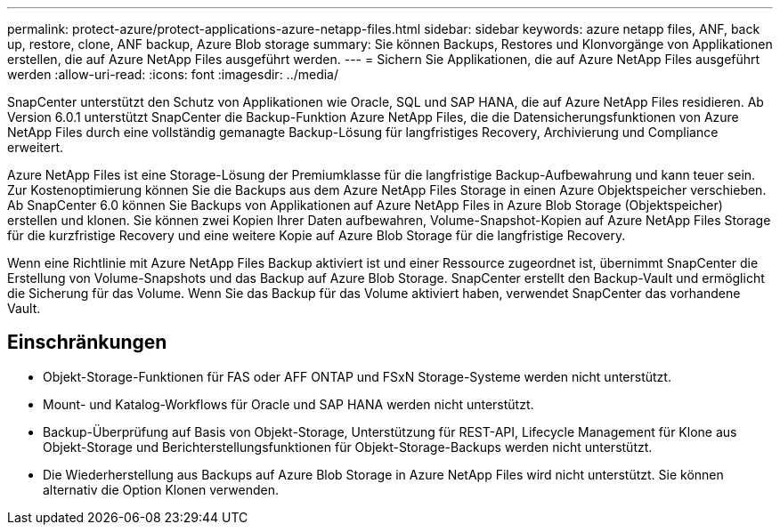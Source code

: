 ---
permalink: protect-azure/protect-applications-azure-netapp-files.html 
sidebar: sidebar 
keywords: azure netapp files, ANF, back up, restore, clone, ANF backup, Azure Blob storage 
summary: Sie können Backups, Restores und Klonvorgänge von Applikationen erstellen, die auf Azure NetApp Files ausgeführt werden. 
---
= Sichern Sie Applikationen, die auf Azure NetApp Files ausgeführt werden
:allow-uri-read: 
:icons: font
:imagesdir: ../media/


[role="lead"]
SnapCenter unterstützt den Schutz von Applikationen wie Oracle, SQL und SAP HANA, die auf Azure NetApp Files residieren. Ab Version 6.0.1 unterstützt SnapCenter die Backup-Funktion Azure NetApp Files, die die Datensicherungsfunktionen von Azure NetApp Files durch eine vollständig gemanagte Backup-Lösung für langfristiges Recovery, Archivierung und Compliance erweitert.

Azure NetApp Files ist eine Storage-Lösung der Premiumklasse für die langfristige Backup-Aufbewahrung und kann teuer sein. Zur Kostenoptimierung können Sie die Backups aus dem Azure NetApp Files Storage in einen Azure Objektspeicher verschieben. Ab SnapCenter 6.0 können Sie Backups von Applikationen auf Azure NetApp Files in Azure Blob Storage (Objektspeicher) erstellen und klonen. Sie können zwei Kopien Ihrer Daten aufbewahren, Volume-Snapshot-Kopien auf Azure NetApp Files Storage für die kurzfristige Recovery und eine weitere Kopie auf Azure Blob Storage für die langfristige Recovery.

Wenn eine Richtlinie mit Azure NetApp Files Backup aktiviert ist und einer Ressource zugeordnet ist, übernimmt SnapCenter die Erstellung von Volume-Snapshots und das Backup auf Azure Blob Storage. SnapCenter erstellt den Backup-Vault und ermöglicht die Sicherung für das Volume. Wenn Sie das Backup für das Volume aktiviert haben, verwendet SnapCenter das vorhandene Vault.



== Einschränkungen

* Objekt-Storage-Funktionen für FAS oder AFF ONTAP und FSxN Storage-Systeme werden nicht unterstützt.
* Mount- und Katalog-Workflows für Oracle und SAP HANA werden nicht unterstützt.
* Backup-Überprüfung auf Basis von Objekt-Storage, Unterstützung für REST-API, Lifecycle Management für Klone aus Objekt-Storage und Berichterstellungsfunktionen für Objekt-Storage-Backups werden nicht unterstützt.
* Die Wiederherstellung aus Backups auf Azure Blob Storage in Azure NetApp Files wird nicht unterstützt. Sie können alternativ die Option Klonen verwenden.

